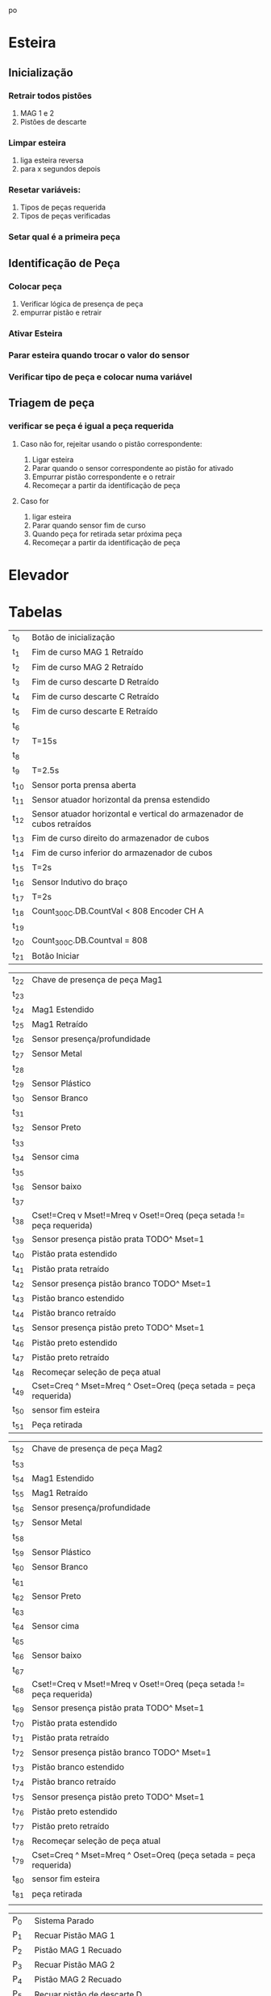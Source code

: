 po\newpage
* Esteira
** Inicialização
*** Retrair todos pistões
    1. MAG 1 e 2
    2. Pistões de descarte
*** Limpar esteira
    1. liga esteira reversa
    2. para x segundos depois
*** Resetar variáveis:
    1. Tipos de peças requerida
    2. Tipos de peças verificadas
*** Setar qual é a primeira peça
** Identificação de Peça
*** Colocar peça
    1. Verificar lógica de presença de peça
    2. empurrar pistão e retrair
*** Ativar Esteira
*** Parar esteira quando trocar o valor do sensor
*** Verificar tipo de peça e colocar numa variável
** Triagem de peça
*** 
*** verificar se peça é igual a peça requerida
**** Caso não for, rejeitar usando o pistão correspondente:
     1. Ligar esteira
     2. Parar quando o sensor correspondente ao pistão for ativado
     3. Empurrar pistão correspondente e o retrair
     4. Recomeçar a partir da identificação de peça
**** Caso for 
     1. ligar esteira
     2. Parar quando sensor fim de curso
     3. Quando peça for retirada setar próxima peça
     4. Recomeçar a partir da identificação de peça
     \newpage
* Elevador
* Tabelas

#+ATTR_LATEX: :caption \caption{Transições do Módulo 1}
| t_0           | Botão de inicialização                                                 |
| t_{1}         | Fim de curso MAG 1 Retraído                                            |
| t_{2}         | Fim de curso MAG 2 Retraído                                            |
| t_{3}         | Fim de curso descarte D Retraído                                       |
| t_{4}         | Fim de curso descarte C Retraído                                       |
| t_{5}         | Fim de curso descarte E Retraído                                       |
| t_{6}         |                                                                        |
| t_{7}         | T=15s                                                                  |
| t_{8}         |                                                                        |
| t_{9}         | T=2.5s                                                                 |
| t_{10}        | Sensor porta prensa aberta                                             |
| t_{11}        | Sensor atuador horizontal da prensa estendido                          |
| t_{12}        | Sensor atuador horizontal e vertical do armazenador de cubos retraídos |
| t_{13}        | Fim de curso direito do armazenador de cubos                           |
| t_{14}        | Fim de curso inferior do armazenador de cubos                          |
| t_{15}        | T=2s                                                                   |
| t_{16}        | Sensor Indutivo do braço                                               |
| t_{17}        | T=2s                                                                   |
| t_{18}        | Count_300C.DB.CountVal < 808 Encoder CH A                              |
| t_{19}        |                                                                        |
| t_{20}        | Count_300C.DB.Countval = 808                                           |
| t_{21}        | Botão Iniciar                                                          |

#+ATTR_LATEX: :caption  \caption{Transições do Módulo 2 pt 1}
| t_{22} | Chave de presença de peça Mag1                                       |
| t_{23} |                                                                      |
| t_{24} | Mag1 Estendido                                                       |
| t_{25} | Mag1 Retraído                                                        |
| t_{26} | Sensor presença/profundidade                                         |
| t_{27} | Sensor Metal                                                         |
| t_{28} |                                                                      |
| t_{29} | Sensor Plástico                                                      |
| t_{30} | Sensor Branco                                                        |
| t_{31} |                                                                      |
| t_{32} | Sensor Preto                                                         |
| t_{33} |                                                                      |
| t_{34} | Sensor cima                                                          |
| t_{35} |                                                                      |
| t_{36} | Sensor baixo                                                         |
| t_{37} |                                                                      |
| t_{38} | Cset!=Creq v Mset!=Mreq v Oset!=Oreq (peça setada != peça requerida) |
| t_{39} | Sensor presença pistão prata TODO^ Mset=1                            |
| t_{40} | Pistão prata estendido                                               |
| t_{41} | Pistão prata retraído                                                |
| t_{42} | Sensor presença pistão branco TODO^ Mset=1                           |
| t_{43} | Pistão branco estendido                                              |
| t_{44} | Pistão branco retraído                                               |
| t_{45} | Sensor presença pistão preto TODO^ Mset=1                            |
| t_{46} | Pistão preto estendido                                               |
| t_{47} | Pistão preto retraído                                                |
| t_{48} | Recomeçar seleção de peça atual                                      |
| t_{49} | Cset=Creq ^ Mset=Mreq ^ Oset=Oreq (peça setada = peça requerida)     |
| t_{50} | sensor fim esteira                                                   |
| t_{51} | Peça retirada                                                        |

#+ATTR_LATEX: :caption  \caption{Transições do Módulo 2 pt 2}
| t_{52} | Chave de presença de peça Mag2                                       |
| t_{53} |                                                                      |
| t_{54} | Mag1 Estendido                                                       |
| t_{55} | Mag1 Retraído                                                        |
| t_{56} | Sensor presença/profundidade                                         |
| t_{57} | Sensor Metal                                                         |
| t_{58} |                                                                      |
| t_{59} | Sensor Plástico                                                      |
| t_{60} | Sensor Branco                                                        |
| t_{61} |                                                                      |
| t_{62} | Sensor Preto                                                         |
| t_{63} |                                                                      |
| t_{64} | Sensor cima                                                          |
| t_{65} |                                                                      |
| t_{66} | Sensor baixo                                                         |
| t_{67} |                                                                      |
| t_{68} | Cset!=Creq v Mset!=Mreq v Oset!=Oreq (peça setada != peça requerida) |
| t_{69} | Sensor presença pistão prata TODO^ Mset=1                            |
| t_{70} | Pistão prata estendido                                               |
| t_{71} | Pistão prata retraído                                                |
| t_{72} | Sensor presença pistão branco TODO^ Mset=1                           |
| t_{73} | Pistão branco estendido                                              |
| t_{74} | Pistão branco retraído                                               |
| t_{75} | Sensor presença pistão preto TODO^ Mset=1                            |
| t_{76} | Pistão preto estendido                                               |
| t_{77} | Pistão preto retraído                                                |
| t_{78} | Recomeçar seleção de peça atual                                      |
| t_{79} | Cset=Creq ^ Mset=Mreq ^ Oset=Oreq (peça setada = peça requerida)     |
| t_{80} | sensor fim esteira                                                   |
| t_{81} | peça retirada                                                        |
|        |                                                                      |
#+ATTR_LATEX: :caption  \caption{Lugares do Módulo 1}
| P_{0}         | Sistema Parado                                                  |
| P_{1}         | Recuar Pistão MAG 1                                             |
| P_{2}         | Pistão MAG 1 Recuado                                            |
| P_{3}         | Recuar Pistão MAG 2                                             |
| P_{4}         | Pistão MAG 2 Recuado                                            |
| P_{5}         | Recuar pistão de descarte D                                     |
| P_{6}         | Pistão de descarte D Recuado                                    |
| P_{7}         | Recuar pistão de descarte C                                     |
| P_{8}         | Pistão de descarte C Recuado                                    |
| P_{9}         | Recuar pistão de descarte E                                     |
| P_{10}        | Pistão de descarte E Recuado                                    |
| P_{11}        | Ligar esteira sentido reverso                                   |
| P_{12}        | Resetar Variáveis[fn:1]                                         |
| P_{13}        | Esteira limpa                                                   |
| P_{14}        | Retrair atuador vertical da prensa                              |
| P_{15}        | Levantar porta da prensa                                        |
| P_{16}        | Estender atuador horizontal da prensa                           |
| P_{17}        | Prensa cubo pronto                                              |
| P_{18}        | Retrair atuadores vertical e horizontal do armazenador de cubos |
| P_{19}        | Mover armazenador de cubos para direita                         |
| P_{20}        | Armazenador pronto na horizontal                                |
| P_{21}        | Mover armazenador de cubos para baixo                           |
| P_{22}        | Armazenador pronto na vertical                                  |
| P_{23}        | Girar braço sentido antihorário[fn:2]                           |
| P_{24}        | Parar braço                                                     |
| P_{25}        | Girar braço sentido horário[fn:2]                               |
| P_{26}        | HSC:=HSC+1                                                      |
| P_{27}        | Habilita HSC                                                    |
| P_{28}        | Parar braço sobre esteira                                       |
| P_{29}        | Sistema Pronto                                                  |


#+ATTR_LATEX: :caption \caption{Lugares do Módulo 2 pt 1}
| P_{30} | Mag1 vazio                                      |
| p_{31} | Mag1 com peça                                   |
| p_{32} | Estender Mag1                                   |
| p_{33} | Retrair Mag1                                    |
| p_{34} | Ligar Esteira sentido normal                    |
| p_{35} |                                                 |
| p_{36} | material:=1 (material é metal)                  |
| p_{37} | material:=2 (material é plástico)               |
| p_{38} | cor:=1 (cor é branca)                           |
| p_{39} | cor:=2 (cor é preta)                            |
| p_{40} | cor e material setados                          |
| p_{41} | orientação:=1 (orientação é para cima)          |
| p_{42} | orientação:=2 (orientação é para baixo)         |
| p_{43} | tipo peça atual setado                          |
| p_{44} | liga esteira sentido normal                     |
| p_{45} | estender pistão prata                           |
| p_{46} | retrair pistão prata                            |
| p_{47} | estender pistão branco                          |
| p_{48} | retrair pistão branco                           |
| p_{49} | estender pistão preto                           |
| p_{50} | retrair pistão preto                            |
| p_{51} | Cset:=0, Mset:=0, Oset:=0 (resetar peça setada) |
| p_{52} | liga esteira sentido normal                     |
| p_{53} | peça pronta                                     |


#+ATTR_LATEX: :caption  \caption{Lugares do Módulo 2 pt 2}
| P_{54} | Mag2 vazio                                      |
| p_{55} | Mag2 com peça                                   |
| p_{56} | Estender Mag2                                   |
| p_{57} | Retrair Mag2                                    |
| p_{58} | Ligar Esteira sentido normal                    |
| p_{59} |                                                 |
| p_{60} | material:=1 (material é metal)                  |
| p_{61} | material:=2 (material é plástico)               |
| p_{62} | cor:=1 (cor é branca)                           |
| p_{63} | cor:=2 (cor é preta)                            |
| p_{64} | cor e material setados                          |
| p_{65} | orientação:=1 (orientação é para cima)          |
| p_{66} | orientação:=2 (orientação é para baixo)         |
| p_{67} | tipo peça atual setado                          |
| p_{68} | liga esteira sentido normal                     |
| p_{69} | estender pistão prata                           |
| p_{70} | retrair pistão prata                            |
| p_{71} | estender pistão branco                          |
| p_{72} | retrair pistão branco                           |
| p_{73} | estender pistão preto                           |
| p_{74} | retrair pistão preto                            |
| p_{75} | Cset:=0, Mset:=0, Oset:=0 (resetar peça setada) |
| p_{76} | liga esteira sentido normal                     |
| p_{77} | peça pronta                                     |
  


[fn:1] Variáveis de peças requeridas e das peças
 já verificadas

[fn:2] Verificar sentido de rotação do braço

cor = {0,1:branca,2:preta}
material = {0,1:metal,2:plástico}
orientação = {0,1:cima,2:baixo}
